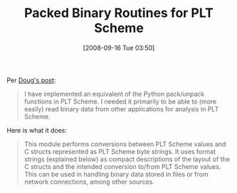 #+POSTID: 775
#+DATE: [2008-09-16 Tue 03:50]
#+OPTIONS: toc:nil num:nil todo:nil pri:nil tags:nil ^:nil TeX:nil
#+CATEGORY: Link
#+TAGS: PLT, Programming Language, Scheme
#+TITLE: Packed Binary Routines for PLT Scheme 

Per [[http://drschemer.blogspot.com/2008/09/packed-binary-routines-for-plt-scheme.html][Doug's post]]:


#+BEGIN_QUOTE
  
I have implemented an equivalent of the Python pack/unpack functions in PLT Scheme. I needed it primarily to be able to (more easily) read binary data from other applications for analysis in PLT Scheme.

#+END_QUOTE



Here is what it does:


#+BEGIN_QUOTE
  
This module performs conversions between PLT Scheme values and C structs represented as PLT Scheme byte strings. It uses format strings (explained below) as compact descriptions of the layout of the C structs and the intended conversion to/from PLT Scheme values. This can be used in handling binary data stored in files or from network connections, among other sources.

#+END_QUOTE



